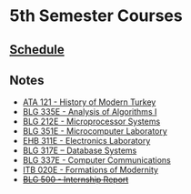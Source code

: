 #+AUTHOR: Denis Davidoglu

* 5th Semester Courses
** [[docview:schedule.ods::1][Schedule]]
** Notes
  - [[file:ATA I/at1_notes.org::*ATA 121 - History of Modern Turkey][ATA 121  - History of Modern Turkey]]
  - [[file:Algo I/al1_notes.org::*BLG 335E - Analysis of Algorithms I][BLG 335E - Analysis of Algorithms I]]
  - [[file:Microprocessors/mp_notes.org::*BLG 212E - Microprocessor Systems][BLG 212E - Microprocessor Systems]]
  - [[file:Microcomputer lab/][BLG 351E - Microcomputer Laboratory]]
  - [[file:Electronics lab/][EHB 311E - Electronics Laboratory]]
  - [[file:Databases/db_notes.org::*BLG 317E – Database Systems][BLG 317E – Database Systems]]
  - [[file:Computer Communications/cc_notes.org::*BLG 337E - Computer Communications][BLG 337E - Computer Communications]]
  - [[file:Formations of modernity/fm_notes.org::*ITB 020E - Formations of Modernity][ITB 020E - Formations of Modernity]]
  - +[[file:Internship/ir_notes.org::*BLG 500 - Internship Report][BLG 500  - Internship Report]]+
